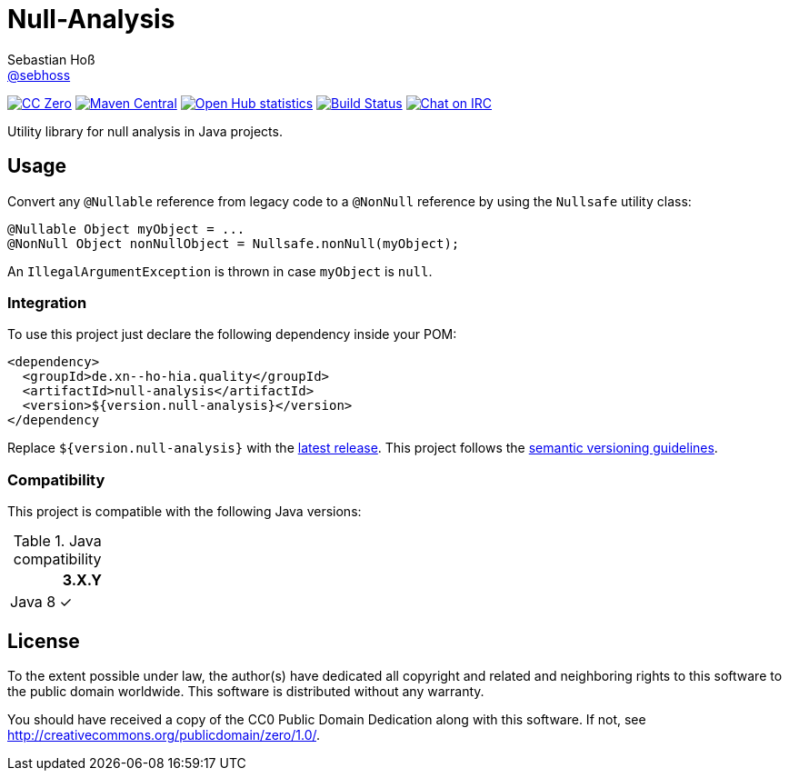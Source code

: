 = Null-Analysis
Sebastian Hoß <http://seb.xn--ho-hia.de/[@sebhoss]>
:github-org: sebhoss
:project-name: null-analysis
:project-group: de.xn--ho-hia.quality

image:https://img.shields.io/badge/license-cc%20zero-000000.svg["CC Zero", link="http://creativecommons.org/publicdomain/zero/1.0/"]
image:https://img.shields.io/maven-central/v/{project-group}/{project-name}.svg?style=flat-square["Maven Central", link="https://maven-badges.herokuapp.com/maven-central/{project-group}/{project-name}"]
image:https://www.openhub.net/p/{project-name}/widgets/project_thin_badge.gif["Open Hub statistics", link="https://www.openhub.net/p/{project-name}"]
image:https://img.shields.io/travis/{github-org}/{project-name}/master.svg?style=flat-square["Build Status", link="https://travis-ci.org/{github-org}/{project-name}"]
image:https://img.shields.io/badge/irc-%23metio.wtf-green.svg?style=flat-square["Chat on IRC", link="http://webchat.freenode.net/?channels=metio.wtf"]

Utility library for null analysis in Java projects.

== Usage

Convert any `@Nullable` reference from legacy code to a `@NonNull` reference by using the `Nullsafe` utility class:

[source, java]
----
@Nullable Object myObject = ...
@NonNull Object nonNullObject = Nullsafe.nonNull(myObject);
----

An `IllegalArgumentException` is thrown in case `myObject` is `null`.

=== Integration

To use this project just declare the following dependency inside your POM:

[source, xml]
----
<dependency>
  <groupId>de.xn--ho-hia.quality</groupId>
  <artifactId>null-analysis</artifactId>
  <version>${version.null-analysis}</version>
</dependency
----

Replace `${version.null-analysis}` with the http://search.maven.org/#search%7Cga%7C1%7Cg%3Ade.xn--ho-hia.quality%20a%3Anull-analysis[latest release]. This project follows the link:http://semver.org/[semantic versioning guidelines].

=== Compatibility

This project is compatible with the following Java versions:

.Java compatibility
|===
| | 3.X.Y

| Java 8
| ✓
|===


== License

To the extent possible under law, the author(s) have dedicated all copyright
and related and neighboring rights to this software to the public domain
worldwide. This software is distributed without any warranty.

You should have received a copy of the CC0 Public Domain Dedication along
with this software. If not, see http://creativecommons.org/publicdomain/zero/1.0/.
